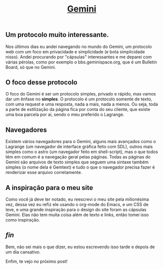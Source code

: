 #+TITLE: [[../index.html][Gemini]]

** Um protocolo muito interessante.
Nos últimos dias eu andei navegando no mundo do Gemini, um protocolo web com um foco em privacidade e simplicidade (e bota simplicidade nisso).
Andei procurando por "cápsulas" interessantes e me deparei com várias pérolas, como por exemplo o bbs.geminispace.org, que é um Bulletin Board, só que no Gemini.

** O foco desse protocolo
O foco do Gemini é ser um protocolo simples, privado e rápido, mas vamos dar um ênfase no *simples*.
O protocolo é um protocolo somente de texto, com uma request e uma resposta, nada a mais, nada a menos.
Ou seja, toda a parte de estilização da página fica por conta do seu cliente, que existe uma boa parcela por aí, sendo o meu preferido o Lagrange.

** Navegadores
Existem vários navegadores para o Gemini, alguns mais avançados como o Lagrange (um navegador de interface gráfica feito com SDL), outros mais simples como o astro (um navegador feito em shell-script), mas o que todos têm em comum é a navegação geral pelas páginas.
Todas as páginas do Gemini são arquivos de texto simples que seguem uma sintaxe também simples (o nome dela é Gemtext) e tudo o que o navegador precisa fazer é renderizar esse arquivo corretamente.

** A inspiração para o meu site
Como você já deve ter notado, eu reescrevi o meu site pela milionésima vez, dessa vez eu refiz ele usando o org-mode do Emacs, e um CSS de leve, e uma grande inspiração para o design do site foram as cápsulas Gemini.
Elas não tem muita coisa além de texto e links, então tomei isso como inspiração.

** /fin/
Bem, não sei mais o que dizer, eu estou escrevendo isso tarde e depois de um dia cansativo.

Enfim, te vejo no próximo post!

